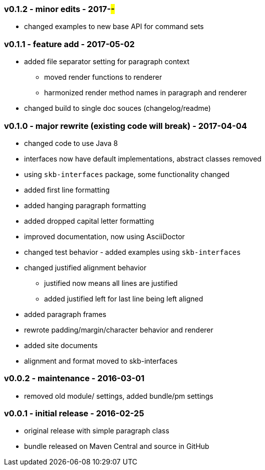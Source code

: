 === v0.1.2 - minor edits - 2017-##-##
* changed examples to new base API for command sets


=== v0.1.1 - feature add - 2017-05-02
* added file separator setting for paragraph context
  ** moved render functions to renderer
  ** harmonized render method names in paragraph and renderer
* changed build to single doc souces (changelog/readme)


=== v0.1.0 - major rewrite (existing code will break) - 2017-04-04

* changed code to use Java 8
* interfaces now have default implementations, abstract classes removed
* using `skb-interfaces` package, some functionality changed
* added first line formatting
* added hanging paragraph formatting
* added dropped capital letter formatting
* improved documentation, now using AsciiDoctor
* changed test behavior - added examples using `skb-interfaces`
* changed justified alignment behavior
  ** justified now means all lines are justified
  ** added justified left for last line being left aligned
* added paragraph frames
* rewrote padding/margin/character behavior and renderer
* added site documents
* alignment and format moved to skb-interfaces


=== v0.0.2 - maintenance - 2016-03-01

* removed old module/ settings, added bundle/pm settings


=== v0.0.1 - initial release - 2016-02-25

* original release with simple paragraph class
* bundle released on Maven Central and source in GitHub
